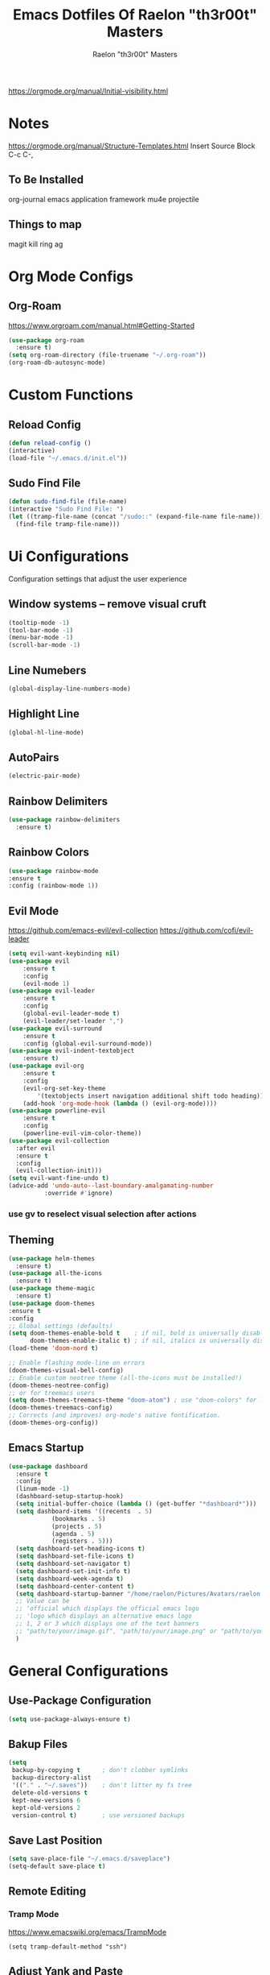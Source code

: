 #+TITLE: Emacs Dotfiles Of Raelon "th3r00t" Masters
#+AUTHOR: Raelon "th3r00t" Masters
#+EMAIL: admin@mylt.dev
https://orgmode.org/manual/Initial-visibility.html
#+STARTUP: overview
* Notes
https://orgmode.org/manual/Structure-Templates.html
Insert Source Block C-c C-,
** To Be Installed
org-journal
emacs application framework
mu4e
projectile
** Things to map
magit
kill ring
ag
* Org Mode Configs
** Org-Roam
https://www.orgroam.com/manual.html#Getting-Started
#+begin_src emacs-lisp
  (use-package org-roam
    :ensure t)
  (setq org-roam-directory (file-truename "~/.org-roam"))
  (org-roam-db-autosync-mode)
#+end_src
* Custom Functions
** Reload Config
#+begin_src emacs-lisp
  (defun reload-config ()
  (interactive)
  (load-file "~/.emacs.d/init.el"))
#+end_src
** Sudo Find File
#+begin_src emacs-lisp
  (defun sudo-find-file (file-name)
  (interactive "Sudo Find File: ")
  (let ((tramp-file-name (concat "/sudo::" (expand-file-name file-name))))
    (find-file tramp-file-name)))
#+end_src
* Ui Configurations
Configuration settings that adjust the user experience
** Window systems -- remove visual cruft
#+begin_src emacs-lisp
  (tooltip-mode -1)
  (tool-bar-mode -1)
  (menu-bar-mode -1)
  (scroll-bar-mode -1)
#+end_src
** Line Numebers
#+begin_src emacs-lisp
  (global-display-line-numbers-mode)
#+end_src
** Highlight Line
#+begin_src emacs-lisp
  (global-hl-line-mode)
#+end_src
** AutoPairs
#+begin_src emacs-lisp
  (electric-pair-mode)
#+end_src
** Rainbow Delimiters
#+begin_src emacs-lisp
      (use-package rainbow-delimiters
        :ensure t)
#+end_src
** Rainbow Colors
#+begin_src emacs-lisp
    (use-package rainbow-mode
    :ensure t
    :config (rainbow-mode 1))
#+end_src
** Evil Mode
https://github.com/emacs-evil/evil-collection
https://github.com/cofi/evil-leader
#+begin_src emacs-lisp
  (setq evil-want-keybinding nil)
  (use-package evil
      :ensure t
      :config
      (evil-mode 1)
  (use-package evil-leader
      :ensure t
      :config
      (global-evil-leader-mode t)
      (evil-leader/set-leader ",")
  (use-package evil-surround
      :ensure t
      :config (global-evil-surround-mode))
  (use-package evil-indent-textobject
      :ensure t)
  (use-package evil-org
      :ensure t
      :config
      (evil-org-set-key-theme
          '(textobjects insert navigation additional shift todo heading))
      (add-hook 'org-mode-hook (lambda () (evil-org-mode))))
  (use-package powerline-evil
      :ensure t
      :config
      (powerline-evil-vim-color-theme))
  (use-package evil-collection
    :after evil
    :ensure t
    :config
    (evil-collection-init)))
  (setq evil-want-fine-undo t)
  (advice-add 'undo-auto--last-boundary-amalgamating-number
            :override #'ignore)
#+end_src
*** use gv to reselect visual selection after actions
** Theming
#+begin_src emacs-lisp
  (use-package helm-themes
    :ensure t)
  (use-package all-the-icons
    :ensure t)
  (use-package theme-magic
    :ensure t)
  (use-package doom-themes
  :ensure t
  :config
  ;; Global settings (defaults)
  (setq doom-themes-enable-bold t    ; if nil, bold is universally disabled
        doom-themes-enable-italic t) ; if nil, italics is universally disabled
  (load-theme 'doom-nord t)

  ;; Enable flashing mode-line on errors
  (doom-themes-visual-bell-config)
  ;; Enable custom neotree theme (all-the-icons must be installed!)
  (doom-themes-neotree-config)
  ;; or for treemacs users
  (setq doom-themes-treemacs-theme "doom-atom") ; use "doom-colors" for less minimal icon theme
  (doom-themes-treemacs-config)
  ;; Corrects (and improves) org-mode's native fontification.
  (doom-themes-org-config))
#+end_src
** Emacs Startup
#+begin_src emacs-lisp
  (use-package dashboard
    :ensure t
    :config
    (linum-mode -1)
    (dashboard-setup-startup-hook)
    (setq initial-buffer-choice (lambda () (get-buffer "*dashboard*")))
    (setq dashboard-items '((recents  . 5)
		      (bookmarks . 5)
		      (projects . 5)
		      (agenda . 5)
		      (registers . 5)))
    (setq dashboard-set-heading-icons t)
    (setq dashboard-set-file-icons t)
    (setq dashboard-set-navigator t)
    (setq dashboard-set-init-info t)
    (setq dashboard-week-agenda t)
    (setq dashboard-center-content t)
    (setq dashboard-startup-banner "/home/raelon/Pictures/Avatars/raelon.gif")
    ;; Value can be
    ;; 'official which displays the official emacs logo
    ;; 'logo which displays an alternative emacs logo
    ;; 1, 2 or 3 which displays one of the text banners
    ;; "path/to/your/image.gif", "path/to/your/image.png" or "path/to/your/text.txt"
    )
#+end_src
* General Configurations
** Use-Package Configuration
#+begin_src emacs-lisp
  (setq use-package-always-ensure t)
#+end_src
** Bakup Files
#+begin_src emacs-lisp
  (setq
   backup-by-copying t      ; don't clobber symlinks
   backup-directory-alist
   '(("." . "~/.saves"))    ; don't litter my fs tree
   delete-old-versions t
   kept-new-versions 6
   kept-old-versions 2
   version-control t)       ; use versioned backups
#+end_src
** Save Last Position
#+begin_src emacs-lisp
  (setq save-place-file "~/.emacs.d/saveplace")
  (setq-default save-place t)
#+end_src
** Remote Editing
*** Tramp Mode
https://www.emacswiki.org/emacs/TrampMode
#+begin_src emacs-lip
  (setq tramp-default-method "ssh")
#+end_src
** Adjust Yank and Paste
https://stackoverflow.com/questions/67700693/paste-text-aligned-to-cursor-in-emacs
#+begin_src emacs-lisp
  (defun clipboard-yank-my (&rest args)
  """ wrapper: yank with shifting yanked text to current cursor column """
  ;; wrapping: https://emacs.stackexchange.com/questions/19215/how-to-write-a-transparent-pass-through-function-wrapper#comment55216_19242)
  (interactive (advice-eval-interactive-spec
                (cadr (interactive-form #'clipboard-yank))))
  
  (setq point1 (point))
  (beginning-of-line)
  (setq pointStart (point))
  (setq currentColumn (- point1 (point)))

  ;; ORIGINAL 
  (apply #'clipboard-yank args)

  (newline)
  ;; (print col)
  (set-mark-command nil)
  (goto-char pointStart)
  (indent-rigidly
   (region-beginning)
   (region-end)
   currentColumn)
  (goto-char point1) 
  ;; (setq deactivate-mark nil)
  )
#+end_src
** Follow Symlinks
#+begin_src emacs-lisp
  (setq find-file-visit-truename t)
#+end_src
* Registers
#+begin_src emacs-lisp
  (set-register ?e (cons 'file "~/.emacs.d/"))
  (set-register ?z (cons 'file "~/.zshrc"))
#+end_src
* File Management
** NeoTree
https://github.com/jaypei/emacs-neotree
#+begin_src emacs-lisp
  (use-package neotree
    :ensure t
    :config
    (setq neo-theme (if (display-graphic-p) 'icons 'arrow)))
#+end_src
* Project Management
** Projectile
https://projectile.mx/
#+begin_src emacs-lisp
    (use-package projectile
      :ensure t
      :config
      (projectile-mode t))
    (use-package helm-projectile
      :ensure t)
#+end_src
** Magit
https://magit.vc/
#+begin_src emacs-lisp
    (use-package magit
      :ensure t)
#+end_src
* Development Plugins (General)
** Indent Handling
#+begin_src emacs-lisp
    ;;(use-package auto-indent-mode
    ;;    :ensure t)
    ;;(auto-indent-global-mode)
    (electric-indent-mode 1)
    ;;; Indentation for python

    ;; Ignoring electric indentation
    (defun electric-indent-ignore-python (char)
    "Ignore electric indentation for python-mode"
    (if (equal major-mode 'python-mode)
	'no-indent
	nil))
    (add-hook 'electric-indent-functions 'electric-indent-ignore-python)

    ;; Enter key executes newline-and-indent
    (defun set-newline-and-indent ()
    "Map the return key with `newline-and-indent'"
    (local-set-key (kbd "RET") 'newline-and-indent))
    (add-hook 'python-mode-hook 'set-newline-and-indent)
    (dolist (command '(yank yank-pop))
	(eval `(defadvice ,command (after indent-region activate)
	    (and (not current-prefix-arg)
		    (member major-mode '(emacs-lisp-mode lisp-mode
					    clojure-mode    scheme-mode
					    haskell-mode    ruby-mode
					    rspec-mode      python-mode
					    c-mode          c++-mode
					    objc-mode       latex-mode
					    plain-tex-mode))
		    (let ((mark-even-if-inactive transient-mark-mode))
		(indent-region (region-beginning) (region-end) nil))))))
#+end_src

** Lsp
#+begin_src emacs-lisp
  (use-package lsp-mode
    :ensure t
    :init
    (setq lsp-keymap-prefix "C-c l")
   :hook(
         (prog-mode . lsp-deferred)
         (lsp-mode . lsp-enable-which-key-integration))
   :commands lsp)
  (use-package lsp-ui :commands lsp-ui-mode)
  (use-package helm-lsp :commands helm-lsp-workspace-symbol)
#+end_src
** DAP
#+begin_src emacs-lisp
    (use-package dap-mode
      :ensure t)
#+end_src
** Cmake
#+begin_src emacs-lisp
  (use-package cmake-project
  :ensure t)
  (defun maybe-cmake-project-mode ()
    (if (or (file-exists-p "CMakeLists.txt")
	    (file-exists-p (expand-file-name "CMakeLists.txt" (car (project-roots (project-current))))))
	(cmake-project-mode)))

	(add-hook 'c-mode-hook 'maybe-cmake-project-mode)
	(add-hook 'c++-mode-hook 'maybe-cmake-project-mode)
#+end_src
** FlyMake
#+begin_src emacs-lisp
    (use-package flymake
  :ensure t)
#+end_src
* Development Plugins (Languages)
** Godot Script
https://github.com/godotengine/emacs-gdscript-mode
https://langroudi.co.uk/post/emacs_godot_csharp/
#+begin_src emacs-lisp
  (use-package gdscript-mode
    :straight (gdscript-mode
	       :type git
	       :host githumagit
	       :repo "godotengine/emacs-gdscript-mode"))
  (setq gdscript-godot-executable "/usr/bin/godot-mono")
#+end_src
*** Supress unknown notifications
#+begin_src emacs-lisp
  (defun lsp--gdscript-ignore-errors (original-function &rest args)
  "Ignore the error message resulting from Godot not replying to the `JSONRPC' request."
  (if (string-equal major-mode "gdscript-mode")
      (let ((json-data (nth 0 args)))
        (if (and (string= (gethash "jsonrpc" json-data "") "2.0")
                 (not (gethash "id" json-data nil))
                 (not (gethash "method" json-data nil)))
            nil ; (message "Method not found")
          (apply original-function args)))
    (apply original-function args)))
;; Runs the function `lsp--gdscript-ignore-errors` around `lsp--get-message-type` to suppress unknown notification errors.
(advice-add #'lsp--get-message-type :around #'lsp--gdscript-ignore-errors)
#+end_src
** Csharp
#+begin_src emacs-lisp
    (use-package tree-sitter :ensure t)
    (use-package tree-sitter-langs :ensure t)
    (use-package tree-sitter-indent :ensure t)

    (use-package csharp-mode
    :ensure t
    :config
    (add-to-list 'auto-mode-alist '("\\.cs\\'" . csharp-tree-sitter-mode)))
#+end_src
* Completion System
** Pop-up
#+begin_src emacs-lisp
  (use-package popup
    :ensure t)
  (use-package popup-complete
    :ensure t)
#+end_src
** Autocomplete
#+begin_src emacs-lisp
  (use-package auto-complete
    :ensure t)
  (use-package auto-complete-clang-async
    :ensure t)
  (use-package auto-complete-exuberant-ctags
    :ensure t)
  (use-package auto-complete-c-headers
    :ensure t)
  (require 'auto-complete)
  (require 'auto-complete-config)
  (ac-config-default)
#+end_src
** Company
https://company-mode.github.io/
#+begin_src emacs-lisp
        (use-package company
          :ensure t
          :config
         (add-hook 'after-init-hook 'global-company-mode)
 )
#+end_src
** Helm
https://github.com/emacs-helm/helm/wiki
http://tuhdo.github.io/helm-intro.html
https://github.com/thierryvolpiatto/emacs-config/blob/main/init-helm.el
#+begin_src emacs-lisp
  (use-package helm
      :straight t
      :config
      (helm-mode 1)
      (global-set-key (kbd "M-x") #'helm-M-x)
      (global-set-key (kbd "C-x r b") #'helm-filtered-bookmarks)
      (global-set-key (kbd "C-x C-f") #'helm-find-files)
      (require 'helm)
      (require 'helm-config)

    ;; The default "C-x c" is quite close to "C-x C-c", which quits Emacs.
    ;; Changed to "C-c h". Note: We must set "C-c h" globally, because we
    ;; cannot change `helm-command-prefix-key' once `helm-config' is loaded.
    (global-set-key (kbd "C-c h") 'helm-command-prefix)
    (global-unset-key (kbd "C-x c"))

    (define-key helm-map (kbd "<tab>") 'helm-execute-persistent-action) ; rebind tab to run persistent action
    (define-key helm-map (kbd "C-i") 'helm-execute-persistent-action) ; make TAB work in terminal
    (define-key helm-map (kbd "C-z")  'helm-select-action) ; list actions using C-z

    (when (executable-find "curl")
      (setq helm-google-suggest-use-curl-p t))
    ;; (setq helm-split-window-in-side-p           t ; open helm buffer inside current window, not occupy whole other window
    ;;       helm-move-to-line-cycle-in-source     t ; move to end or beginning of source when reaching top or bottom of source.
    ;;       helm-ff-search-library-in-sexp        t ; search for library in `require' and `declare-function' sexp.
    ;;       helm-scroll-amount                    8 ; scroll 8 lines other window using M-<next>/M-<prior>
    ;;       helm-ff-file-name-history-use-recentf t
    ;;       helm-echo-input-in-header-line t)
    ;;  (defun spacemacs//helm-hide-minibuffer-maybe ()
    ;;   "Hide minibuffer in Helm session if we use the header line as input field."
    ;;   (when (with-helm-buffer helm-echo-input-in-header-line)
    ;;     (let ((ov (make-overlay (point-min) (point-max) nil nil t)))
    ;;       (overlay-put ov 'window (selected-window))
    ;;       (overlay-put ov 'face
    ;;                    (let ((bg-color (face-background 'default nil)))
    ;;                      `(:background ,bg-color :foreground ,bg-color)))
    ;;       (setq-local cursor-type nil))))
    ;; (add-hook 'helm-minibuffer-set-up-hook
    ;;           'spacemacs//helm-hide-minibuffer-maybe)
     (setq helm-autoresize-max-height 0)
     (setq helm-autoresize-min-height 30)
    ;; (helm-autoresize-mode 1)
     (setq helm-M-x-fuzzy-match t)
    ;;     (setq helm-display-function 'helm-display-buffer-in-own-frame
    ;;           helm-display-buffer-reuse-frame t
    ;;   helm-use-undecorated-frame-option t)
    (setq helm-input-idle-delay                     0.01
            helm-reuse-last-window-split-state        t
            helm-always-two-windows                   t
            helm-split-window-inside-p                nil
            helm-commands-using-frame                 '(completion-at-point
                                                        helm-apropos
                                                        helm-eshell-prompts helm-imenu
                                                        helm-imenu-in-all-buffers)
            helm-actions-inherit-frame-settings       t
            helm-use-frame-when-more-than-two-windows t
            helm-use-frame-when-dedicated-window      t
            helm-frame-background-color               "DarkSlateGray"
            helm-show-action-window-other-window      'left
            helm-allow-mouse                          t
            helm-move-to-line-cycle-in-source         t
            helm-autoresize-max-height                80 ; it is %.
            helm-autoresize-min-height                20 ; it is %.
            helm-debug-root-directory                 "/home/raelon/tmp/helm-debug"
            helm-follow-mode-persistent               t
            helm-candidate-number-limit               500
            helm-visible-mark-prefix                  "✓")
    )
#+end_src
*** Helm Silver Searcher
https://github.com/emacsorphanage/helm-ag
#+begin_src emacs-lisp
  (use-package helm-ag
      :ensure t
      )  
#+end_src

* Key Bindings
** Which Key
https://github.com/justbur/emacs-which-key
#+begin_src emacs-lisp
  (use-package which-key
    :ensure t
    :config
    (which-key-mode))
#+end_src
** Bindings
https://shom.dev/posts/20211122_emacs-which-key-prefix-labels/
#+begin_src emacs-lisp
  (evil-leader/set-key
    "b" '("Buffers" . (keymap))
    "b b" 'helm-buffers-list
    "f" '("Files" . (keymap))
    "f f" 'helm-find-files
    "f s" 'sudo-find-file
    "k k" 'helm-show-kill-ring
    "t" '("Toggles" . (keymap))
    "t f" 'neotree-toggle
    "t t" 'vterm-toggle
    "p" '("Projects" . (keymap))
    "p a" 'projectile-add-known-project
    "p h" 'helm-projectile
    "p p" 'projectile-command-map
    "q" '("Emacs Ops" . (keymap))
    "q f" 'delete-frame
    "q q" 'evil-quit
    "q r" 'reload-config
    "r" '("Registers" . (keymap))
    "r r" 'helm-register
    "T" '("Theming" . (keymap))
    "T x" 'theme-magic-from-emacs
    "T T" 'helm-themes
    "d x w" 'delete-trailing-whitespace))
#+end_src

* Help System

** Helpfull
https://github.com/Wilfred/helpful
#+begin_src emacs-lisp
  (use-package helpful
    :ensure t
    :config
    (global-set-key (kbd "C-h f") #'helpful-callable)
    (global-set-key (kbd "C-h v") #'helpful-variable)
    (global-set-key (kbd "C-h k") #'helpful-key)
    (global-set-key (kbd "C-c C-.") #'helpful-at-point)
    (global-set-key (kbd "C-h F") #'helpful-function)
    (global-set-key (kbd "C-h C") #'helpful-command))
#+end_src
* Terminal
** libvterm
https://github.com/akermu/emacs-libvterm
#+begin_src emacs-lisp
    (use-package vterm
      :ensure t)
#+end_src
** vterm-toggle
https://github.com/kitnil/emacs-vterm-toggle
#+begin_src emacs-lisp
  (use-package vterm-toggle
    :ensure t)
#+end_src
*** Show buffer in bottom side
#+begin_src emacs-lisp
  (setq vterm-toggle-fullscreen-p nil)
  (add-to-list 'display-buffer-alist
               '("^v?term.*"
                  (display-buffer-reuse-window display-buffer-at-bottom)
                  ;;(display-buffer-reuse-window display-buffer-in-direction)
                  ;;display-buffer-in-direction/direction/dedicated is added in emacs27
                  (direction . bottom)
                  (dedicated . t) ;dedicated is supported in emacs27
                  (reusable-frames . visible)
                  (window-height . 0.15)))
#+end_src
*** Work with Centaur Tabs
#+begin_src emacs-lisp
  (setq centaur-tabs-buffer-groups-function 'vmacs-awesome-tab-buffer-groups)
  (defun vmacs-awesome-tab-buffer-groups ()
    "`vmacs-awesome-tab-buffer-groups' control buffers' group rules. "
    (list
     (cond
      ((derived-mode-p 'eshell-mode 'term-mode 'shell-mode 'vterm-mode)
       "Term")
      ((string-match-p (rx (or
                            "\*Helm"
                            "\*helm"
                            "\*tramp"
                            "\*Completions\*"
                            "\*sdcv\*"
                            "\*Messages\*"
                            "\*Ido Completions\*"
                            ))
                       (buffer-name))
       "Emacs")
      (t "Common"))))

  (setq vterm-toggle--vterm-buffer-p-function 'vmacs-term-mode-p)
  (defun vmacs-term-mode-p(&optional args)
    (derived-mode-p 'eshell-mode 'term-mode 'shell-mode 'vterm-mode))

#+end_src
* Tabs
** Centaur Tabs
https://github.com/ema2159/centaur-tabs
#+begin_src emacs-lisp
  (use-package centaur-tabs
    :ensure t
    :demand
    :config
    (centaur-tabs-mode t)
    (setq centaur-tabs-style "bar")
    (setq centaur-tabs-height 25)
    (setq centaur-tabs-plain-icons `t)

    :bind
    (:map evil-normal-state-map
	     ("g t" . centaur-tabs-forward)
	     ("g T" . centaur-tabs-backward)))
  (defun centaur-tabs-buffer-groups ()
      "`centaur-tabs-buffer-groups' control buffers' group rules.

    Group centaur-tabs with mode if buffer is derived from `eshell-mode' `emacs-lisp-mode' `dired-mode' `org-mode' `magit-mode'.
    All buffer name start with * will group to \"Emacs\".
    Other buffer group by `centaur-tabs-get-group-name' with project name."
      (list
	(cond
	 ((or (string-equal "*" (substring (buffer-name) 0 1))
	      (memq major-mode '(magit-process-mode
				 magit-status-mode
				 magit-diff-mode
				 magit-log-mode
				 magit-file-mode
				 magit-blob-mode
				 magit-blame-mode
				 )))
	  "Emacs")
	 ((derived-mode-p 'prog-mode)
	  "Editing")
	 ((derived-mode-p 'dired-mode)
	  "Dired")
	 ((memq major-mode '(helpful-mode
			     help-mode))
	  "Help")
	 ((memq major-mode '(org-mode
			     org-agenda-clockreport-mode
			     org-src-mode
			     org-agenda-mode
			     org-beamer-mode
			     org-indent-mode
			     org-bullets-mode
			     org-cdlatex-mode
			     org-agenda-log-mode
			     diary-mode))
	  "OrgMode")
	 (t
	  (centaur-tabs-get-group-name (current-buffer))))))
#+end_src

